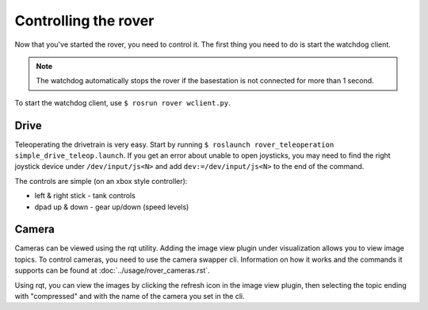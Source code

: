 =====================
Controlling the rover
=====================

Now that you've started the rover, you need to control it. The first thing you need to do is start the watchdog client.

.. note::
   The watchdog automatically stops the rover if the basestation is not connected for more than 1 second.

To start the watchdog client, use ``$ rosrun rover wclient.py``. 

--------
Drive
--------

Teleoperating the drivetrain is very easy. Start by running ``$ roslaunch rover_teleoperation simple_drive_teleop.launch``. If you get
an error about unable to open joysticks, you may need to find the right joystick device under ``/dev/input/js<N>`` and add ``dev:=/dev/input/js<N>`` to the
end of the command.

The controls are simple (on an xbox style controller):

- left & right stick - tank controls
- dpad up & down - gear up/down (speed levels)

------
Camera
------

Cameras can be viewed using the rqt utility. Adding the image view plugin under visualization allows you to view image topics. To control cameras, you need
to use the camera swapper cli. Information on how it works and the commands it supports can be found at :doc:`../usage/rover_cameras.rst`.

Using rqt, you can view the images by clicking the refresh icon in the image view plugin, then selecting the topic ending with "compressed" and with the name
of the camera you set in the cli.
   
